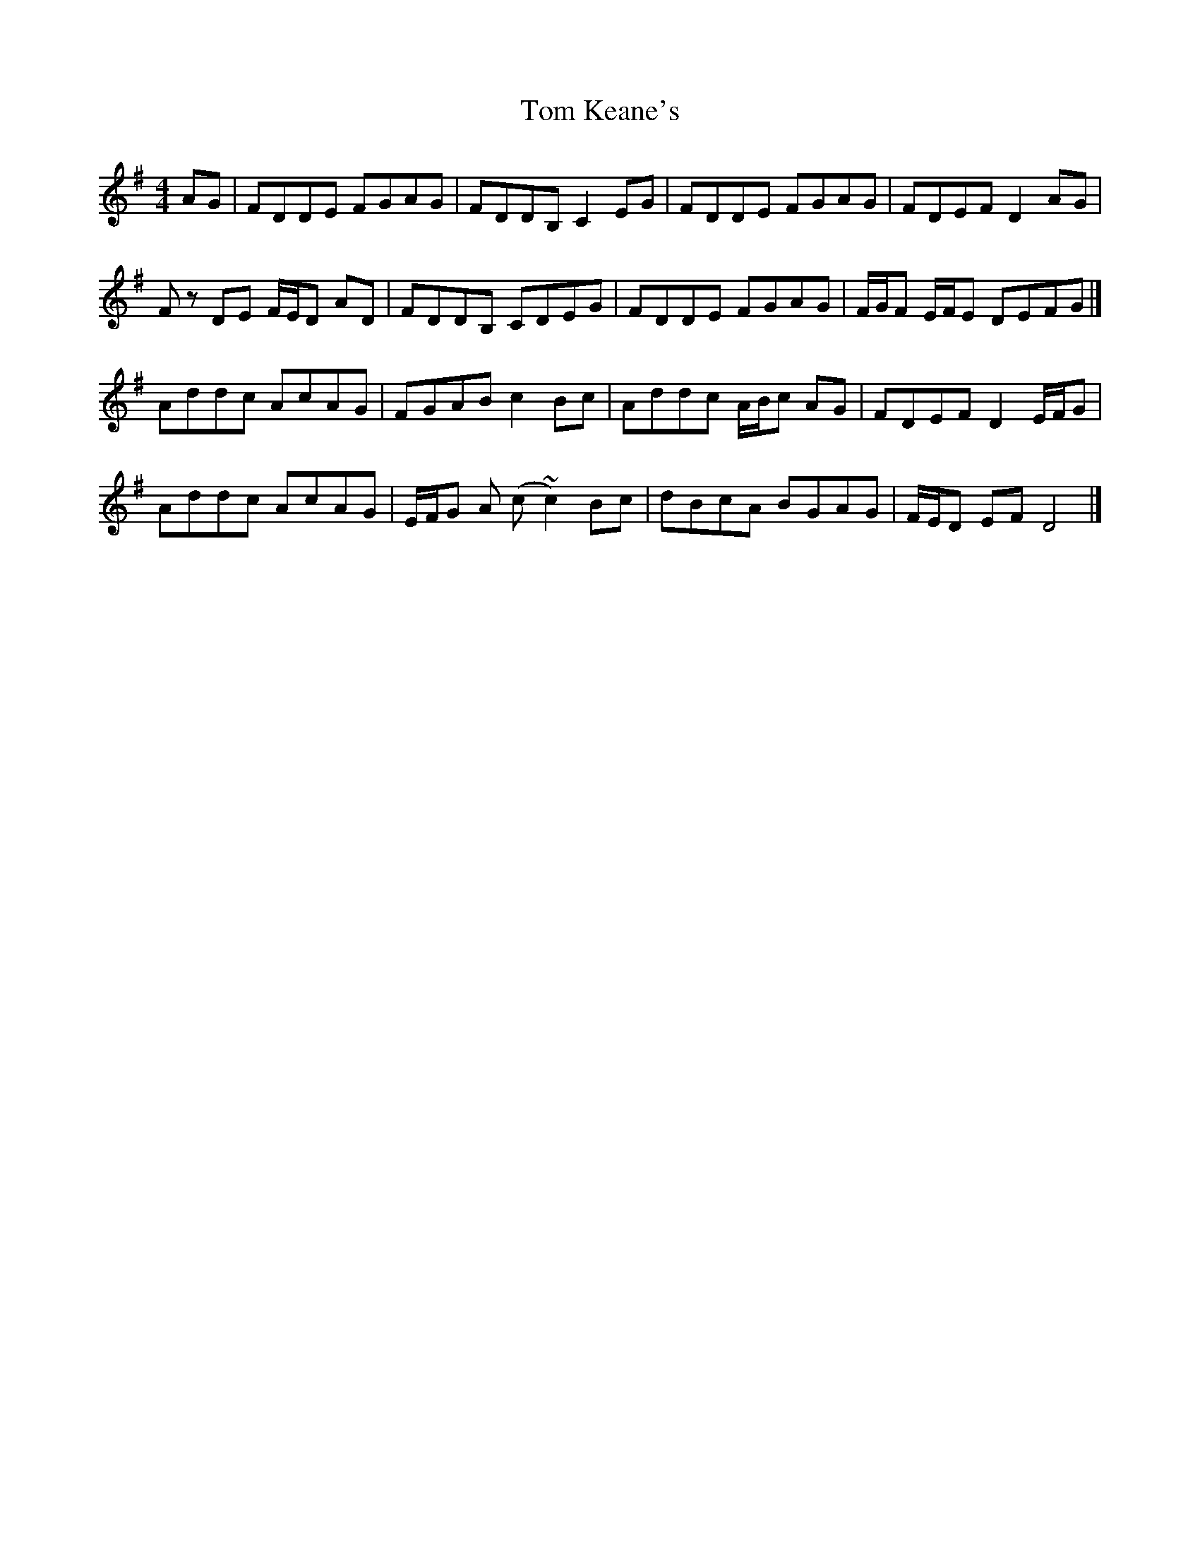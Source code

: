 X: 6
T: Tom Keane's
Z: Matt Leavey
S: https://thesession.org/tunes/6848#setting25723
R: reel
M: 4/4
L: 1/8
K: Dmix
AG | FDDE FGAG | FDDB, C2EG | FDDE FGAG | FDEF D2 AG |
Fz DE F/E/D AD | FDDB, CDEG | FDDE FGAG | F/G/F E/F/E DEFG |]
Addc AcAG | FGAB c2Bc | Addc A/B/c AG | FDEF D2 E/F/G |
Addc AcAG | E/F/G A (c~c2) Bc | dBcA BGAG | F/E/D EF D4|]
